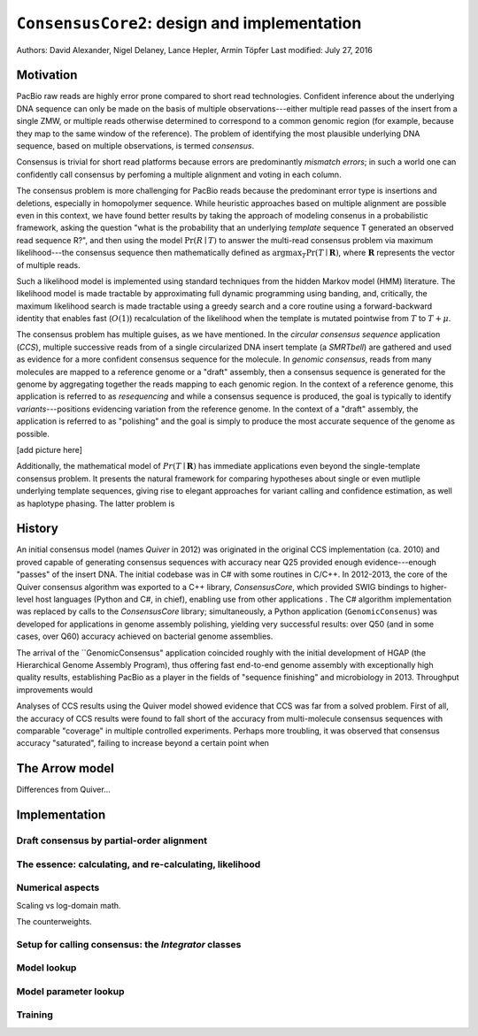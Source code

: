 
``ConsensusCore2``: design and implementation
===========================================

Authors: David Alexander, Nigel Delaney, Lance Hepler, Armin Töpfer
Last modified: July 27, 2016


Motivation
----------

PacBio raw reads are highly error prone compared to short read
technologies.  Confident inference about the underlying DNA sequence
can only be made on the basis of multiple observations---either
multiple read passes of the insert from a single ZMW, or multiple
reads otherwise determined to correspond to a common genomic region
(for example, because they map to the same window of the reference).
The problem of identifying the most plausible underlying DNA sequence,
based on multiple observations, is termed *consensus*.

Consensus is trivial for short read platforms because errors are
predominantly *mismatch errors*; in such a world one can confidently
call consensus by perfoming a multiple alignment and voting in each
column.

The consensus problem is more challenging for PacBio reads because the
predominant error type is insertions and deletions, especially in
homopolymer sequence.  While heuristic approaches based on multiple
alignment are possible even in this context, we have found better
results by taking the approach of modeling consenus in a probabilistic
framework, asking the question "what is the probability that an
underlying *template* sequence T generated an observed read sequence
R?", and then using the model :math:`\Pr(R \mid T)` to answer the
multi-read consensus problem via maximum likelihood---the consensus
sequence then mathematically defined as :math:`\arg\max_T \Pr(T \mid
\mathbf{R})`, where :math:`\mathbf{R}` represents the vector of
multiple reads.

Such a likelihood model is implemented using standard techniques from
the hidden Markov model (HMM) literature.  The likelihood model is
made tractable by approximating full dynamic programming using
banding, and, critically, the maximum likelihood search is made
tractable using a greedy search and a core routine using a
forward-backward identity that enables fast (:math:`O(1)`)
recalculation of the likelihood when the template is mutated pointwise
from :math:`T` to :math:`T+\mu`.

The consensus problem has multiple guises, as we have mentioned.  In
the *circular consensus sequence* application (*CCS*), multiple
successive reads from of a single circularized DNA insert template (a
*SMRTbell*) are gathered and used as evidence for a more confident
consensus sequence for the molecule.  In *genomic consensus*, reads
from many molecules are mapped to a reference genome or a "draft"
assembly, then a consensus sequence is generated for the genome by
aggregating together the reads mapping to each genomic region.  In the
context of a reference genome, this application is referred to as
*resequencing* and while a consensus sequence is produced, the goal is
typically to identify *variants*---positions evidencing variation from
the reference genome.  In the context of a "draft" assembly, the
application is referred to as "polishing" and the goal is simply to
produce the most accurate sequence of the genome as possible.

[add picture here]

Additionally, the mathematical model of :math:`Pr(T \mid \mathbf{R})`
has immediate applications even beyond the single-template consensus
problem.  It presents the natural framework for comparing hypotheses
about single or even mutliple underlying template sequences, giving
rise to elegant approaches for variant calling and confidence
estimation, as well as haplotype phasing.  The latter problem is


History
-------

An initial consensus model (names `Quiver` in 2012) was originated in
the original CCS implementation (ca. 2010) and proved capable of
generating consensus sequences with accuracy near Q25 provided enough
evidence---enough "passes" of the insert DNA.  The initial codebase
was in C# with some routines in C/C++.  In 2012-2013, the core of the
Quiver consensus algorithm was exported to a C++ library,
`ConsensusCore`, which provided SWIG bindings to higher-level host
languages (Python and C#, in chief), enabling use from other
applications .  The C# algorithm implementation was replaced by calls
to the `ConsensusCore` library; simultaneously, a Python application
(``GenomicConsenus``) was developed for applications in genome
assembly polishing, yielding very successful results: over Q50 (and in
some cases, over Q60) accuracy achieved on bacterial genome
assemblies.

The arrival of the ``GenomicConsensus" application coincided roughly
with the initial development of HGAP (the Hierarchical Genome Assembly
Program), thus offering fast end-to-end genome assembly with
exceptionally high quality results, establishing PacBio as a player in
the fields of "sequence finishing" and microbiology in 2013.
Throughput improvements would

Analyses of CCS results using the Quiver model showed evidence that
CCS was far from a solved problem.  First of all, the accuracy of CCS
results were found to fall short of the accuracy from multi-molecule
consensus sequences with comparable "coverage" in multiple controlled
experiments.  Perhaps more troubling, it was observed that consensus
accuracy "saturated", failing to increase beyond a certain point when


The Arrow model
---------------

Differences from Quiver...



Implementation
--------------

Draft consensus by partial-order alignment
``````````````````````````````````````````

The essence: calculating, and re-calculating, likelihood
````````````````````````````````````````````````````````

Numerical aspects
`````````````````

Scaling vs log-domain math.

The counterweights.


Setup for calling consensus: the `Integrator` classes
`````````````````````````````````````````````````````


Model lookup
````````````


Model parameter lookup
``````````````````````

Training
````````
